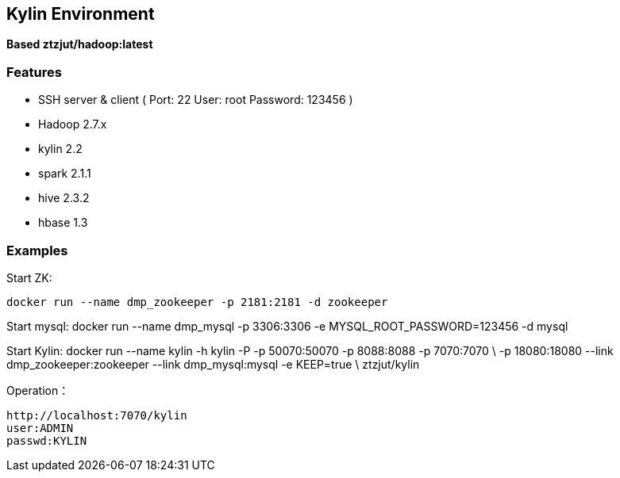 == Kylin Environment

*Based ztzjut/hadoop:latest*

=== Features

* SSH server & client ( Port: 22 User: root Password: 123456 )
* Hadoop 2.7.x
* kylin 2.2
* spark 2.1.1
* hive 2.3.2
* hbase 1.3

=== Examples

Start ZK:

 docker run --name dmp_zookeeper -p 2181:2181 -d zookeeper

Start mysql:
 docker run --name dmp_mysql -p 3306:3306 -e MYSQL_ROOT_PASSWORD=123456 -d mysql

Start Kylin:
 docker run --name kylin -h kylin -P -p 50070:50070 -p 8088:8088 -p 7070:7070  \
 -p 18080:18080 --link dmp_zookeeper:zookeeper --link dmp_mysql:mysql -e KEEP=true \
 ztzjut/kylin





Operation：

 http://localhost:7070/kylin
 user:ADMIN
 passwd:KYLIN